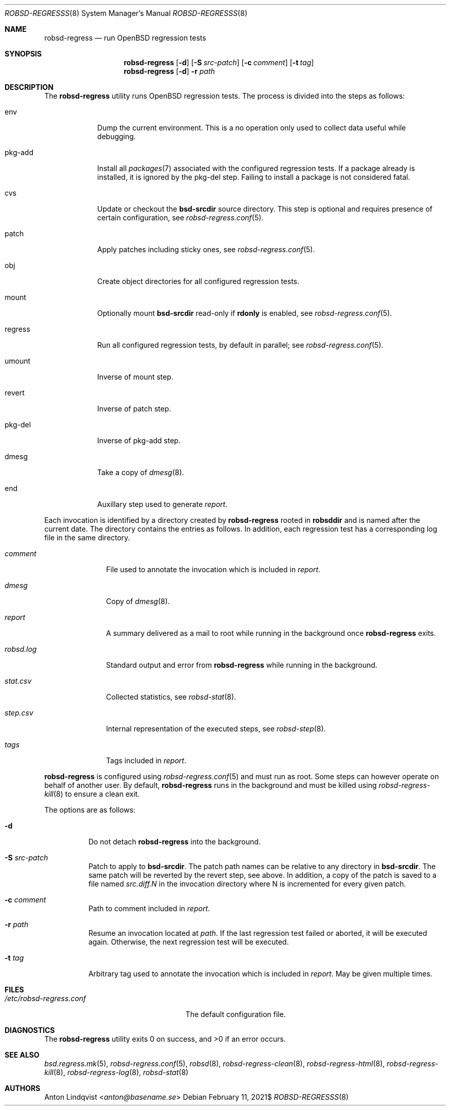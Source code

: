 .Dd $Mdocdate: February 11 2021$
.Dt ROBSD-REGRESSS 8
.Os
.Sh NAME
.Nm robsd-regress
.Nd run OpenBSD regression tests
.Sh SYNOPSIS
.Nm robsd-regress
.Op Fl d
.Op Fl S Ar src-patch
.Op Fl c Ar comment
.Op Fl t Ar tag
.Nm
.Op Fl d
.Fl r Ar path
.Sh DESCRIPTION
The
.Nm
utility runs
.Ox
regression tests.
The process is divided into the steps as follows:
.Bl -tag -width regress
.It env
Dump the current environment.
This is a no operation only used to collect data useful while debugging.
.It pkg-add
Install all
.Xr packages 7
associated with the configured regression tests.
If a package already is installed, it is ignored by the pkg-del step.
Failing to install a package is not considered fatal.
.It cvs
Update or checkout the
.Ic bsd-srcdir
source directory.
This step is optional and requires presence of certain configuration, see
.Xr robsd-regress.conf 5 .
.It patch
Apply patches including sticky ones, see
.Xr robsd-regress.conf 5 .
.It obj
Create object directories for all configured regression tests.
.It mount
Optionally mount
.Ic bsd-srcdir
read-only if
.Ic rdonly
is enabled, see
.Xr robsd-regress.conf 5 .
.It regress
Run all configured regression tests, by default in parallel; see
.Xr robsd-regress.conf 5 .
.It umount
Inverse of mount step.
.It revert
Inverse of patch step.
.It pkg-del
Inverse of pkg-add step.
.It dmesg
Take a copy of
.Xr dmesg 8 .
.It end
Auxillary step used to generate
.Pa report .
.El
.Pp
Each invocation is identified by a directory created by
.Nm
rooted in
.Ic robsddir
and is named after the current date.
The directory contains the entries as follows.
In addition, each regression test has a corresponding log file in the same
directory.
.Bl -tag -width robsd.log
.It Pa comment
File used to annotate the invocation which is included in
.Pa report .
.It Pa dmesg
Copy of
.Xr dmesg 8 .
.It Pa report
A summary delivered as a mail to root while running in the background once
.Nm
exits.
.It Pa robsd.log
Standard output and error from
.Nm
while running in the background.
.It Pa stat.csv
Collected statistics, see
.Xr robsd-stat 8 .
.It Pa step.csv
Internal representation of the executed steps, see
.Xr robsd-step 8 .
.It Pa tags
Tags included in
.Pa report .
.El
.Pp
.Nm
is configured using
.Xr robsd-regress.conf 5
and must run as root.
Some steps can however operate on behalf of another user.
By default,
.Nm
runs in the background and must be killed using
.Xr robsd-regress-kill 8
to ensure a clean exit.
.Pp
The options are as follows:
.Bl -tag -width Ds
.It Fl d
Do not detach
.Nm
into the background.
.It Fl S Ar src-patch
Patch to apply to
.Ic bsd-srcdir .
The patch path names can be relative to any directory in
.Ic bsd-srcdir .
The same patch will be reverted by the revert step, see above.
In addition, a copy of the patch is saved to a file named
.Pa src.diff.N
in the invocation directory where N is incremented for every given patch.
.It Fl c Ar comment
Path to comment included in
.Pa report .
.It Fl r Ar path
Resume an invocation located at
.Ar path .
If the last regression test failed or aborted, it will be executed again.
Otherwise, the next regression test will be executed.
.It Fl t Ar tag
Arbitrary tag used to annotate the invocation which is included in
.Pa report .
May be given multiple times.
.El
.Sh FILES
.Bl -tag -width /etc/robsd-regress.conf
.It Pa /etc/robsd-regress.conf
The default configuration file.
.El
.Sh DIAGNOSTICS
.Ex -std
.Sh SEE ALSO
.Xr bsd.regress.mk 5 ,
.Xr robsd-regress.conf 5 ,
.Xr robsd 8 ,
.Xr robsd-regress-clean 8 ,
.Xr robsd-regress-html 8 ,
.Xr robsd-regress-kill 8 ,
.Xr robsd-regress-log 8 ,
.Xr robsd-stat 8
.Sh AUTHORS
.An Anton Lindqvist Aq Mt anton@basename.se
